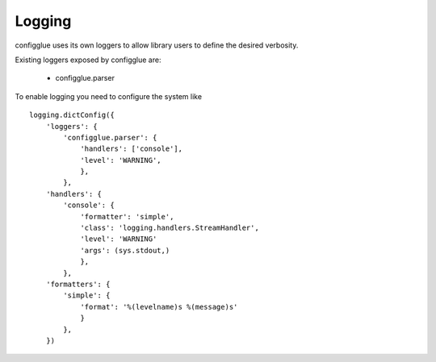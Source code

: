 =======
Logging
=======

configglue uses its own loggers to allow library users to define the desired
verbosity.

Existing loggers exposed by configglue are:

  * configglue.parser

To enable logging you need to configure the system like
::

    logging.dictConfig({
        'loggers': {
            'configglue.parser': {
                'handlers': ['console'],
                'level': 'WARNING',
                },
            },
        'handlers': {
            'console': {
                'formatter': 'simple',
                'class': 'logging.handlers.StreamHandler',
                'level': 'WARNING'
                'args': (sys.stdout,)
                },
            },
        'formatters': {
            'simple': {
                'format': '%(levelname)s %(message)s'
                }
            },
        })
